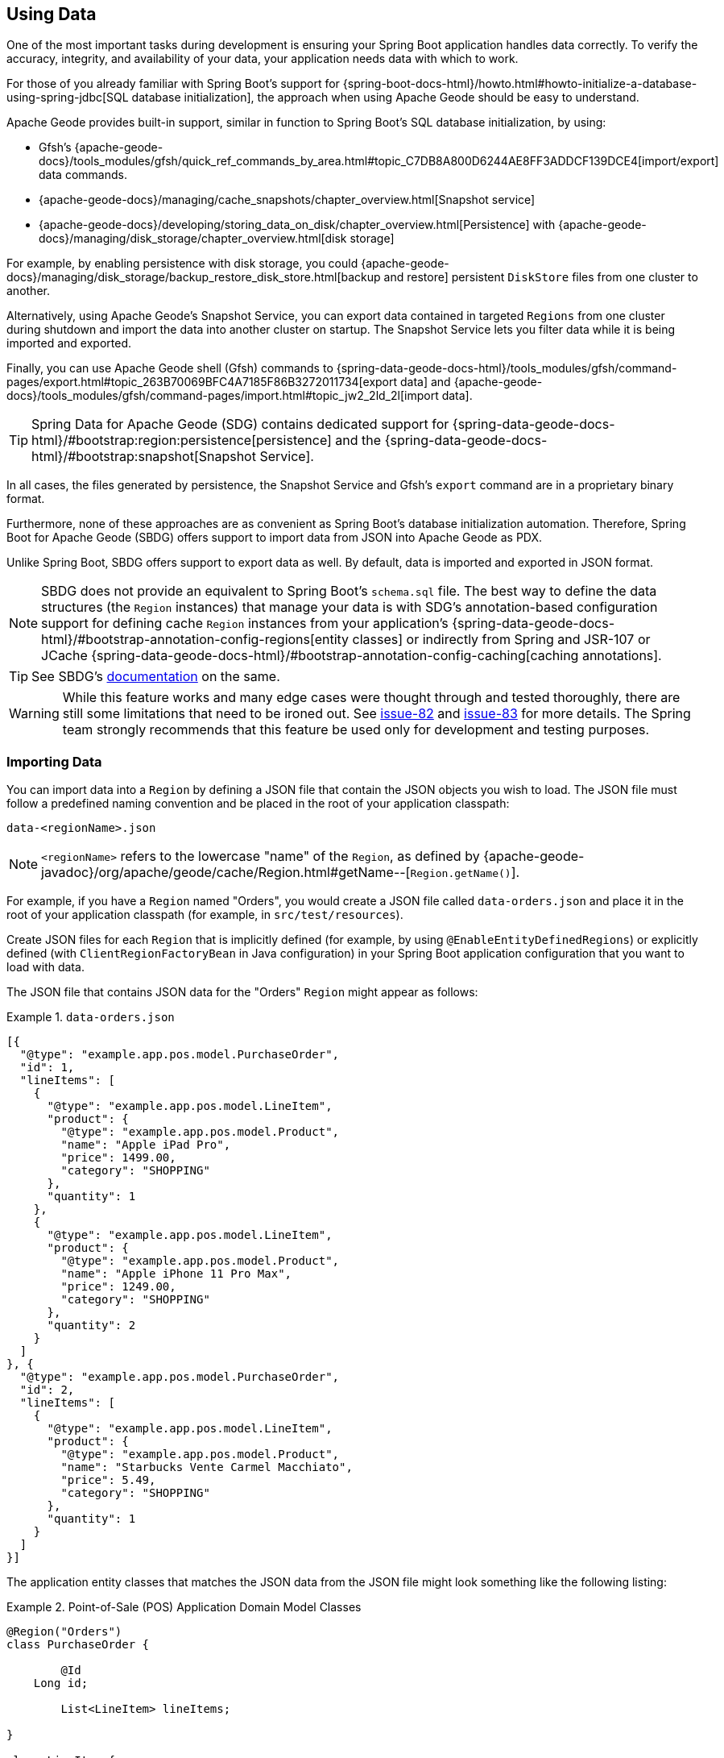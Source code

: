 [[geode-data-using]]
== Using Data
:geode-name: Apache Geode

One of the most important tasks during development is ensuring your Spring Boot application handles data correctly.
To verify the accuracy, integrity, and availability of your data, your application needs data with which to work.

For those of you already familiar with Spring Boot's support for
{spring-boot-docs-html}/howto.html#howto-initialize-a-database-using-spring-jdbc[SQL database initialization],
the approach when using {geode-name} should be easy to understand.

{geode-name} provides built-in support, similar in function to Spring Boot's SQL database initialization, by using:

* Gfsh's {apache-geode-docs}/tools_modules/gfsh/quick_ref_commands_by_area.html#topic_C7DB8A800D6244AE8FF3ADDCF139DCE4[import/export] data commands.
* {apache-geode-docs}/managing/cache_snapshots/chapter_overview.html[Snapshot service]
* {apache-geode-docs}/developing/storing_data_on_disk/chapter_overview.html[Persistence] with {apache-geode-docs}/managing/disk_storage/chapter_overview.html[disk storage]

For example, by enabling persistence with disk storage, you could
{apache-geode-docs}/managing/disk_storage/backup_restore_disk_store.html[backup and restore]
persistent `DiskStore` files from one cluster to another.

Alternatively, using {geode-name}'s Snapshot Service, you can export data contained in targeted `Regions` from one
cluster during shutdown and import the data into another cluster on startup. The Snapshot Service lets you filter data
while it is being imported and exported.

Finally, you can use {geode-name} shell (Gfsh) commands to
{spring-data-geode-docs-html}/tools_modules/gfsh/command-pages/export.html#topic_263B70069BFC4A7185F86B3272011734[export data]
and {apache-geode-docs}/tools_modules/gfsh/command-pages/import.html#topic_jw2_2ld_2l[import data].

TIP: Spring Data for {geode-name} (SDG) contains dedicated support for
{spring-data-geode-docs-html}/#bootstrap:region:persistence[persistence]
and the {spring-data-geode-docs-html}/#bootstrap:snapshot[Snapshot Service].

In all cases, the files generated by persistence, the Snapshot Service and Gfsh's `export` command are in a proprietary
binary format.

Furthermore, none of these approaches are as convenient as Spring Boot's database initialization automation. Therefore,
Spring Boot for {geode-name} (SBDG) offers support to import data from JSON into {geode-name} as PDX.

Unlike Spring Boot, SBDG offers support to export data as well. By default, data is imported and exported in JSON format.

NOTE: SBDG does not provide an equivalent to Spring Boot's `schema.sql` file. The best way to define the data structures
(the `Region` instances) that manage your data is with SDG's annotation-based configuration support for defining cache
`Region` instances from your application's {spring-data-geode-docs-html}/#bootstrap-annotation-config-regions[entity classes]
or indirectly from Spring and JSR-107 or JCache {spring-data-geode-docs-html}/#bootstrap-annotation-config-caching[caching annotations].

TIP: See SBDG's <<geode-configuration-declarative-annotations-productivity-regions,documentation>> on the same.

WARNING: While this feature works and many edge cases were thought through and tested thoroughly, there are still some
limitations that need to be ironed out. See https://github.com/spring-projects/spring-boot-data-geode/issues/82[issue-82]
and https://github.com/spring-projects/spring-boot-data-geode/issues/83[issue-83] for more details. The Spring team
strongly recommends that this feature be used only for development and testing purposes.

[[geode-data-using-import]]
=== Importing Data

You can import data into a `Region` by defining a JSON file that contain the JSON objects you wish to load. The JSON
file must follow a predefined naming convention and be placed in the root of your application classpath:

`data-<regionName>.json`

NOTE: `<regionName>` refers to the lowercase "name" of the `Region`, as defined by
{apache-geode-javadoc}/org/apache/geode/cache/Region.html#getName--[`Region.getName()`].

For example, if you have a `Region` named "Orders", you would create a JSON file called `data-orders.json` and place it
in the root of your application classpath (for example, in `src/test/resources`).

Create JSON files for each `Region` that is implicitly defined (for example, by using `@EnableEntityDefinedRegions`)
or explicitly defined (with `ClientRegionFactoryBean` in Java configuration) in your Spring Boot application
configuration that you want to load with data.

The JSON file that contains JSON data for the "Orders" `Region` might appear as follows:

.`data-orders.json`
====
[source,json]
----
[{
  "@type": "example.app.pos.model.PurchaseOrder",
  "id": 1,
  "lineItems": [
    {
      "@type": "example.app.pos.model.LineItem",
      "product": {
        "@type": "example.app.pos.model.Product",
        "name": "Apple iPad Pro",
        "price": 1499.00,
        "category": "SHOPPING"
      },
      "quantity": 1
    },
    {
      "@type": "example.app.pos.model.LineItem",
      "product": {
        "@type": "example.app.pos.model.Product",
        "name": "Apple iPhone 11 Pro Max",
        "price": 1249.00,
        "category": "SHOPPING"
      },
      "quantity": 2
    }
  ]
}, {
  "@type": "example.app.pos.model.PurchaseOrder",
  "id": 2,
  "lineItems": [
    {
      "@type": "example.app.pos.model.LineItem",
      "product": {
        "@type": "example.app.pos.model.Product",
        "name": "Starbucks Vente Carmel Macchiato",
        "price": 5.49,
        "category": "SHOPPING"
      },
      "quantity": 1
    }
  ]
}]
----
====

The application entity classes that matches the JSON data from the JSON file might look something like the following
listing:

.Point-of-Sale (POS) Application Domain Model Classes
====
[source,java]
----
@Region("Orders")
class PurchaseOrder {

	@Id
    Long id;

	List<LineItem> lineItems;

}

class LineItem {

	Product product;
	Integer quantity;

}

@Region("Products")
class Product {

	String name;
	Category category;
	BigDecimal price;

}
----
====

As the preceding listings show, the object model and corresponding JSON can be arbitrarily complex with a hierarchy of
objects that have complex types.

[[geode-data-using-import-metadata]]
==== JSON metadata

We want to draw your attention to a few other details contained in the object model and JSON shown
<<geode-data-using-import,earlier>>.

[[geode-data-using-import-metadata-attype]]
===== The `@type` metadata field

First, we declared a `@type` JSON metadata field. This field does not map to any specific field or property of
the application domain model class (such as `PurchaseOrder`). Rather, it tells the framework and {geode-name}'s JSON/PDX
converter the type of object the JSON data would map to if you were to request an object (by calling
`PdxInstance.getObject()`).

Consider the following example:

.Deserializing PDX as an Object
====
[source,java]
----
@Repository
class OrdersRepository {

    @Resource(name = "Orders")
    Region<Long, PurchaseOrder> orders;

    PurchaseOrder findBy(Long id) {

        Object value = this.orders.get(id);

        return value instanceof PurchaseOrder ? (PurchaseOrder) value
            : value instanceof PdxInstance ? ((PdxInstance) value).getObject()
            : null;
    }
}
----
====

Basically, the `@type` JSON metadata field informs the `PdxInstance.getObject()` method about the type of Java object
to which the JSON object maps. Otherwise, the `PdxInstance.getObject()` method would silently return a `PdxInstance`.

It is possible for {geode-name}'s PDX serialization framework to return a `PurchaseOrder` from `Region.get(key)` as well,
but it depends on the value of PDX's `read-serialized`, cache-level configuration setting, among other factors.

NOTE: When JSON is imported into a `Region` as PDX, the
{apache-geode-javadoc}/org/apache/geode/pdx/PdxInstance.html#getClassName--[`PdxInstance.getClassName()`]
does not refer to a valid Java class. It is
{apache-geode-javadoc}/org/apache/geode/pdx/JSONFormatter.html#JSON_CLASSNAME[`JSONFormatter.JSON_CLASSNAME`].
As a result, `Region` data access operations, such as `Region.get(key)`, return a `PdxInstance` and not a Java object.

TIP: You may need to proxy `Region` read data access operations (such as `Region.get(key)`) by setting the SBDG property
`spring.boot.data.gemfire.cache.region.advice.enabled` to `true`. When this property is set, `Region` instances are
proxied to wrap a `PdxInstance` in a `PdxInstanceWrapper` to appropriately handle the `PdxInstance.getObject()` call
in your application code.

[[geode-data-using-import-metadata-id]]
===== The `id` field and the `@identifier` metadata field

Top-level objects in your JSON must have an identifier, such as an `id` field. This identifier is used as the identity
and key of the object (or `PdxInstance`) when stored in the `Region` (for example, `Region.put(key, object)`).

You may have noticed that the JSON for the "Orders" `Region` shown earlier declared an `id` field as the identifier:

.PurchaseOrder identifier ("id")
====
[source,text]
----
[{
  "@type": "example.app.pos.model.PurchaseOrder",
  "id": 1,
  ...
----
====

This follows the same convention used in Spring Data. Typically, Spring Data mapping infrastructure looks for a POJO
field or property annotated with {spring-data-commons-javadoc}/org/springframework/data/annotation/Id.html[`@Id`]. If no
field or property is annotated with `@Id`, the framework falls back to searching for a field or property named `id`.

In Spring Data for {geode-name}, this `@Id`-annotated or `id`-named field or property is used as the identifier
and as the key for the object when storing it into a `Region`.

However, what happens when an object or entity does not have a surrogate ID defined? Perhaps the application domain
model class is appropriately using natural identifiers, which is quite common in practice.

Consider a `Book` class defined as follows:

.Book class
====
[source,java]
----
@Region("Books")
class Book {

	Author author;

	@Id
	ISBN isbn;

	LocalDate publishedDate;

	Sring title;

}
----
====

As declared in the `Book` class, the identifier for `Book` is its `ISBN`, since the `isbn` field was annotated with
Spring Data's `@Id` mapping annotation. However, we cannot know this by searching for an `@Id` annotation in JSON.

You might be tempted to argue that if the `@type` metadata field is set, we would know the class type and could load
the class definition to learn about the identifier. That is all fine until the class is not actually on the application
classpath in the first place. This is one of the reasons why SBDG's JSON support serializes JSON to {geode-name}'s PDX
format. There might not be a class definition, which would lead to a `NoClassDefFoundError` or `ClassNotFoundException`.

So, what then?

In this case, SBDG lets you declare the `@identifier` JSON metadata field to inform the framework what to use as
the identifier for the object.

Consider the following example:

.Using "@identifer"
====
[source,json]
----
{
  "@type": "example.app.books.model.Book",
  "@identifier": "isbn",
  "author": {
    "id": 1,
    "name": "Josh Long"
  },
  "isbn": "978-1-449-374640-8",
  "publishedDate": "2017-08-01",
  "title": "Cloud Native Java"
}
----
====

The `@identifier` JSON metadata field informs the framework that the `isbn` field is the identifier for a `Book`.

[[geode-data-using-import-conditional]]
==== Conditionally Importing Data

While the Spring team recommends that users should only use this feature when developing and testing their Spring Boot
applications with {geode-name}, you may still occasionally use this feature in production.

You might use this feature in production to preload a (REPLICATE) Region with reference data. Reference data is largely
static, infrequently changing, and non-transactional. Preloading reference data is particularly useful when you want to
warm the cache.

When you use this feature for development and testing purposes, you can put your `Region`-specific JSON files in
`src/test/resources`. This ensures that the files are not included in your application artifact (such as a JAR or WAR)
when built and deployed to production.

However, if you must use this feature to preload data in your production environment, you can still conditionally load
data from JSON. To do so, configure the `spring.boot.data.gemfire.cache.data.import.active-profiles` property set to
the Spring profiles that must be active for the import to take effect.

Consider the following example:

.Conditional Importing JSON
====
[source,properties]
----
# Spring Boot application.properties

spring.boot.data.gemfire.cache.data.import.active-profiles=DEV, QA
----
====

For import to have an effect in this example, you must specifically set the `spring.profiles.active` property to one of
the valid, `active-profiles` listed in the import property (such as `QA`). Only one needs to match.

NOTE: There are many ways to conditionally build application artifacts. You might prefer to handle this concern in your
Gradle or Maven build.

[[geode-data-using-export]]
=== Exporting Data

Certain data stored in your application's `Regions` may be sensitive or confidential, and keeping the data secure is of
the utmost concern and priority. Therefore, exporting data is *disabled* by default.

However, if you use this feature for development and testing purposes, enabling the export capability may be useful to
move data from one environment to another. For example, if your QA team finds a bug in the application that uses a
particular data set, they can export the data and pass it back to the development team to import in their local
development environment to help debug the issue.

To enable export, set the `spring.boot.data.gemfire.cache.data.export.enabled` property to `true`:

.Enable Export
====
[source,properties]
----
# Spring Boot application.properties

spring.boot.data.gemfire.cache.data.export.enabled=true
----
====

SBDG is careful to export data to JSON in a format that {geode-name} expects on import and includes things such as
`@type` metadata fields.

WARNING: The `@identifier` metadata field is not generated automatically. While it is possible for POJOs stored in a
`Region` to include an `@identifier` metadata field when exported to JSON, it is not possible when the `Region` value
is a `PdxInstance` that did not originate from JSON. In this case, you must manually ensure that the `PdxInstance`
includes an `@identifier` metadata field before it is exported to JSON if necessary (for example, `Book.isbn`). This is
only necessary if your entity classes do not declare an explicit identifier field, such as with the `@Id` mapping
annotation, or do not have an `id` field. This scenario can also occur when inter-operating with native clients
that model the application domain objects differently and then serialize the objects by using PDX, storing them in
Regions on the server that are then later consumed by your Java-based, Spring Boot application.

WARNING: You may need to set the `-Dgemfire.disableShutdownHook` JVM System property to `true` before your Spring
Boot application starts up when using export. Unfortunately, this Java runtime shutdown hook is registered and enabled
in {geode-name}  by default, which results in the cache and the Regions being closed before the SBDG Export
functionality can export the data, thereby resulting in a `CacheClosedException`. SBDG
{github-url}/spring-geode-autoconfigure/src/main/java/org/springframework/geode/boot/autoconfigure/DataImportExportAutoConfiguration.java#L173-L183[makes a best effort]
to disable the {geode-name} JVM shutdown hook when export is enabled, but it is at the mercy of the JVM `ClassLoader`,
since {geode-name}'s JVM shutdown hook
{apache-geode-src}/geode-core/src/main/java/org/apache/geode/distributed/internal/InternalDistributedSystem.java#L2185-L2223[registration]
is declared in a `static` initializer.

[[geode-data-using-import-export-api-extensions]]
=== Import/Export API Extensions

The API in SBDG for import and export functionality is separated into the following concerns:

* Data Format
* Resource Resolving
* Resource Reading
* Resource Writing

By breaking each of these functions apart into separate concerns, a developer can customize each aspect of the import
and export functions.

For example, you could import XML from the filesystem and then export JSON to a REST-based Web Service. By default, SBDG
imports JSON from the classpath and exports JSON to the filesystem.

However, not all environments expose a filesystem, such as cloud environments like PCF. Therefore, giving users control
over each aspect of the import and export processes is essential for performing the functions in any environment.

[[geode-data-using-import-export-api-extensions-data-format]]
==== Data Format

The primary interface to import data into a `Region` is `CacheDataImporter`.

`CacheDataImporter` is a `@FunctionalInterface` that extends Spring's
{spring-framework-javadoc}/org/springframework/beans/factory/config/BeanPostProcessor.html[`BeanPostProcessor`]
interface to trigger the import of data after the `Region` has been initialized.

The interface is defined as follows:

.`CacheDataImporter`
====
[source,java]
----
interface CacheDataImporter extends BeanPostProcessor {

	Region importInto(Region region);

}
----
====

You can code the `importInto(:Region)` method to handle any data format (JSON, XML, and others) you prefer. Register a
bean that implements the `CacheDataImporter` interface in the Spring container, and the importer does its job.

On the flip side, the primary interface to export data from a `Region` is the `CacheDataExporter`.

`CacheDataExporter` is a `@FunctionalInterface` that extends Spring's
{spring-framework-javadoc}/org/springframework/beans/factory/config/DestructionAwareBeanPostProcessor.html[`DestructionAwareBeanPostProcessor`]
interface to trigger the export of data before the `Region` is destroyed.

The interface is defined as follows:

.`CacheDataExporter`
====
[source,java]
----
interface CacheDataExporter extends DestructionAwareBeanPostProcessor {

	Region exportFrom(Region region);
}
----
====

You can code the `exportFrom(:Region)` method to handle any data format (JSON, XML, and others) you prefer. Register a
bean implementing the `CacheDataExporter` interface in the Spring container, and the exporter does its job.

For convenience, when you want to implement both import and export functionality, SBDG provides the
`CacheDataImporterExporter` interface, which extends both `CacheDataImporter` and `CacheDataExporter`:

.`CacheDataImporterExporter`
====
[source,java]
----
interface CacheDataImporterExporter extends CacheDataExporter, CacheDataImporter { }
----
====

For added support, SBDG also provides the `AbstractCacheDataImporterExporter` abstract base class to simplify
the implementation of your importer/exporter.

[[geode-data-using-import-export-api-extensions-data-format-lifecycle-management]]
===== Lifecycle Management

Sometimes, it is necessary to precisely control when data is imported or exported.

This is especially true on import, since different `Region` instances may be collocated or tied together through a
cache callback, such as a `CacheListener`. In these cases, the other `Region` may need to exist before the import
on the dependent `Region` proceeds, particularly if the dependencies were loosely defined.

Controlling the import is also important when you use SBDG's `@EnableClusterAware` annotation to push configuration
metadata from the client to the cluster in order to define server-side `Region` instances that match the client-side
`Region` instances, especially client `Region` instances targeted for import. The matching `Region` instances on the
server side must exist before data is imported into client (`PROXY`) `Region` instances.

In all cases, SBDG provides the `LifecycleAwareCacheDataImporterExporter` class to wrap your `CacheDataImporterExporter`
implementation. This class implements Spring's
{spring-framework-javadoc}/https://docs.spring.io/spring/docs/current/javadoc-api/org/springframework/context/SmartLifecycle.html[`SmartLifecycle`]
interface.

By implementing the `SmartLifecycle` interface, you can control in which `phase` of the Spring container the import
occurs. SBDG also exposes two more properties to control the lifecycle:

.Lifecycle Management Properties
====
[source,properties]
----
# Spring Boot application.properties

spring.boot.data.gemfire.cache.data.import.lifecycle=[EAGER|LAZY]
spring.boot.data.gemfire.cache.data.import.phase=1000000
----
====

`EAGER` acts immediately, after the `Region` is initialized (the default behavior). `LAZY` delays the import until the
`start()` method is called, which is invoked according to the `phase`, thereby ordering the import relative to the other
lifecycle-aware components that are registered in the Spring container.

The following example shows how to make your `CacheDataImporterExporter` lifecycle-aware:

====
[source,java]
----
@Configuration
class MyApplicationConfiguration {

	@Bean
    CacheDataImporterExporter importerExporter() {
		return new LifecycleAwareCacheDataImporterExporter(new MyCacheDataImporterExporter());
    }
}
----
====

[[geode-data-using-import-export-api-extensions-resource-resolution]]
==== Resource Resolution

Resolving resources used for import and export results in the creation of a Spring
{spring-framework-javadoc}/https://docs.spring.io/spring/docs/current/javadoc-api/org/springframework/core/io/Resource.html[`Resource`]
handle.

Resource resolution is a vital step to qualifying a resource, especially if the resource requires special logic
or permissions to access it. In this case, specific `Resource` handles can be returned and used by the reader
and writer of the `Resource` as appropriate for import or export operation.

SBDG encapsulates the algorithm for resolving `Resources` in the `ResourceResolver`
(https://en.wikipedia.org/wiki/Strategy_pattern[Strategy]) interface:

.ResourceResolver
====
[source,java]
----
@FunctionalInterface
interface ResourceResolver {

	Optional<Resource> resolve(String location);

	default Resouce required(String location) {
		// ...
    }
}
----
====

Additionally, SBDG provides the `ImportResourceResolver` and `ExportResourceResolver` marker interfaces and the
`AbstractImportResourceResolver` and `AbstractExportResourceResolver` abstract base classes for implementing the
resource resolution logic used by both import and export operations.

If you wish to customize the resolution of `Resources` used for import or export, your `CacheDataImporterExporter`
implementation can extend the `ResourceCapableCacheDataImporterExporter` abstract base class, which provides the
aforementioned interfaces and base classes.

As stated earlier, SBDG resolves resources on import from the classpath and resources on export to the filesystem.

You can customize this behavior by providing an implementation of `ImportResourceResolver`, `ExportResourceResolver`,
or both interfaces and declare instances as beans in the Spring context:

.Import & Export ResourceResolver beans
====
[source,java]
----
@Configuration
class MyApplicationConfiguration {

	@Bean
    ImportResourceResolver importResourceResolver() {
		return new MyImportResourceResolver();
    }

    @Bean
    ExportResourceResolver exportResourceResolver() {
		return new MyExportResourceResolver();
    }
}
----
====

TIP: If you need to customize the resource resolution process for each location (or `Region`) on import or export,
you can use the https://en.wikipedia.org/wiki/Composite_pattern[Composite software design pattern].

[[geode-data-using-import-export-api-extensions-resource-resolution-default-customization]]
===== Customize Default Resource Resolution

If you are content with the provided defaults but want to target specific locations on the classpath or filesystem
used by the import or export, SBDG additionally provides the following properties:

.Import/Export Resource Location Properties
====
[source,properties]
----
# Spring Boot application.properties

spring.boot.data.gemfire.cache.data.import.resource.location=...
spring.boot.data.gemfire.cache.data.export.resource.location=...
----
====

The properties accept any valid resource string, as specified in the Spring
{spring-framework-docs}/core.html#resources-resourceloader[documentation] (see *Table 10. Resource strings*).

This means that, even though import defaults from the classpath, you can change the location from classpath
to filesystem, or even network (for example, https://) by changing the prefix (or protocol).

Import/export resource location properties can refer to other properties through property placeholders, but SBDG
further lets you use SpEL inside the property values.

Consider the following example:

.Using SpEL
====
[source,properties]
----
# Spring Boot application.properties

spring.boot.data.gemfire.cache.data.import.resource.location=\
  https://#{#env['user.name']}:#{someBean.lookupPassword(#env['user.name'])}@#{host}:#{port}/cache/#{#regionName}/data/import
----
====

In this case, the import resource location refers to a rather sophisticated resource string by using a complex SpEL
expression.

SBDG populates the SpEL `EvaluationContext` with three sources of information:

* Access to the Spring `BeanFactory`
* Access to the Spring `Environment`
* Access to the current `Region`

Simple Java System properties or environment variables can be accessed with the following expression:

====
[source,text]
----
#{propertyName}
----
====

You can access more complex property names (including properties that use dot notation, such as the `user.home`
Java System property), directly from the `Environment` by using map style syntax as follows:

====
[source,text]
----
#{#env['property.name']}
----
====

The `#env` variable is set in the SpEL `EvaluationContext` to the Spring `Environment`.

Because the SpEL `EvaluationContext` is evaluated with the Spring `ApplicationContext` as the root object, you also have
access to the beans declared and registered in the Spring container and can invoke methods on them, as shown earlier
with `someBean.lookupPassword(..)`. `someBean` must be the name of the bean as declared and registered in the Spring
container.

CAUTION: Be careful when accessing beans declared in the Spring container with SpEL, particularly when using `EAGER`
import, as it may force those beans to be eagerly (or even prematurely) initialized.

SBDG also sets the `#regionName` variable in the `EvaluationContext` to the name of the `Region`, as determined by
{apache-geode-javadoc}/https://geode.apache.org/releases/latest/javadoc/org/apache/geode/cache/Region.html#getName--[`Region.getName()`],
targeted for import and export.

This lets you not only change the location of the resource but also change the resource name (such as a filename).

Consider the following example:

.Using `#regionName`
====
[source,properties]
----
# Spring Boot application.properties

spring.boot.data.gemfire.cache.data.export.resource.location=\
    file://#{#env['user.home']}/gemfire/cache/data/custom-filename-for-#{#regionName}.json
----
====

NOTE: By default, the exported file is stored in the working directory (`System.getProperty("user.dir")`)
of the Spring Boot application process.

TIP: See the Spring Framework {spring-framework-docs}/core.html#expressions[documentation] for more information on SpEL.

[[geode-data-using-import-export-api-extensions-resource-reading-writing]]
==== Reading & Writing Resources

The Spring {spring-framework-javadoc}/org/springframework/core/io/Resource.html[`Resource`] handle
specifies tion of a resource, not how the resource is read or written. Even the Spring
{spring-framework-javadoc}/org/springframework/core/io/ResourceLoader.html[`ResourceLoader`],
which is an interface for loading `Resources`, does not specifically read or write any content to the `Resource`.

SBDG separates these concerns into two interfaces: `ResourceReader` and `ResourceWriter`, respectively.
The design follows the same pattern used by Java's `InputStream/OutputStream` and `Reader/Writer` classes
in the `java.io` package.

The `ResourceReader` interfaces is defined as:

.ResourceReader
====
[source,java]
----
@FunctionalInterface
interface ResourceReader {

    byte[] read(Resource resource);

}
----
====

The `ResourceWriter` interfaces is defined as:

.ResourceWriter
====
[source,java]
----
@FunctionalInterface
interface ResourceWriter {

    void write(Resource resource, byte[] data);

}
----
====

Both interfaces provide additional methods to compose readers and writers, much like Java's `Consumer` and `Function`
interfaces in the `java.util.function` package. If a particular reader or writer is used in a composition and is unable
to handle the given `Resource`, it should throw a `UnhandledResourceException` to let the next reader or writer in the
composition try to read from or write to the `Resource`.

The reader or writer are free to throw a `ResourceReadException` or `ResourceWriteException` to break the chain of
reader and writer invocations in the composition.

To override the default export/import reader and writer used by SBDG, you can implement the `ResourceReader`
or `ResourceWriter` interfaces as appropriate and declare instances of these classes as beans in the Spring container:

.Custom `ResourceReader` & `ResourceWriter` beans
====
[source,java]
----
@Configuration
class MyApplicationConfiguration {

	@Bean
    ResourceReader myResourceReader() {
		return new MyResourceReader()
            .thenReadFrom(new MyOtherResourceReader());
    }

    @Bean
    ResourceWriter myResourceWriter() {
		return new MyResourceWriter();
    }
}
----
====
